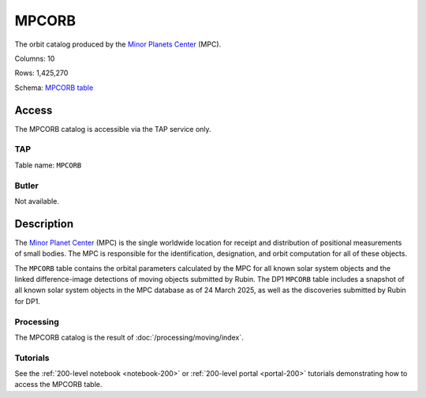 .. _catalogs-mpcorb:

######
MPCORB
######

The orbit catalog produced by the `Minor Planets Center <https://minorplanetcenter.net/>`_ (MPC).

Columns: 10

Rows: 1,425,270

Schema: `MPCORB table <https://sdm-schemas.lsst.io/dp1.html#MPCORB>`_

Access
======

The MPCORB catalog is accessible via the TAP service only.

TAP
---

Table name: ``MPCORB``

Butler
------

Not available.


Description
===========

The `Minor Planet Center <https://minorplanetcenter.net/>`_ (MPC) is the single worldwide location for receipt and distribution of positional measurements of small bodies. The MPC is responsible for the identification, designation, and orbit computation for all of these objects.

The ``MPCORB`` table contains the orbital parameters calculated by the MPC for all known solar system objects and the linked difference-image detections of moving objects submitted by Rubin. The DP1 ``MPCORB`` table includes a snapshot of all known solar system objects in the MPC database as of 24 March 2025, as well as the discoveries submitted by Rubin for DP1.

Processing
----------

The MPCORB catalog is the result of :doc:`/processing/moving/index`.

Tutorials
---------

See the :ref:`200-level notebook <notebook-200>` or :ref:`200-level portal <portal-200>`
tutorials demonstrating how to access the MPCORB table.